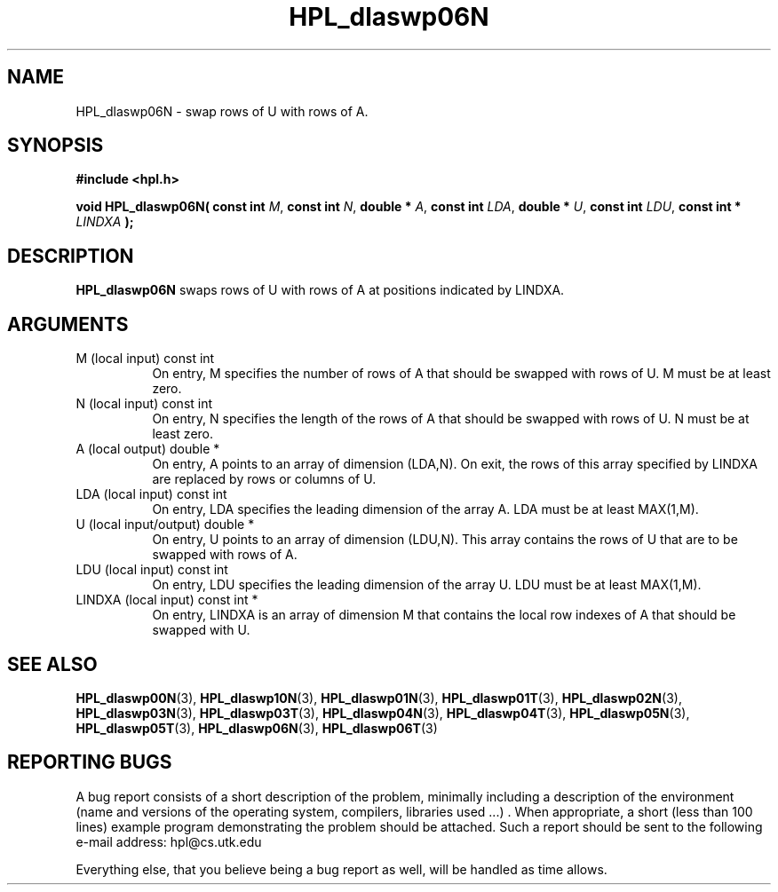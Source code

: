 .TH HPL_dlaswp06N 3 "September 27, 2000" "HPL 1.0" "HPL Library Functions"
.SH NAME
HPL_dlaswp06N \- swap rows of U with rows of A.
.SH SYNOPSIS
\fB\&#include <hpl.h>\fR
 
\fB\&void\fR
\fB\&HPL_dlaswp06N(\fR
\fB\&const int\fR
\fI\&M\fR,
\fB\&const int\fR
\fI\&N\fR,
\fB\&double *\fR
\fI\&A\fR,
\fB\&const int\fR
\fI\&LDA\fR,
\fB\&double *\fR
\fI\&U\fR,
\fB\&const int\fR
\fI\&LDU\fR,
\fB\&const int *\fR
\fI\&LINDXA\fR
\fB\&);\fR
.SH DESCRIPTION
\fB\&HPL_dlaswp06N\fR
swaps rows of  U  with rows of A at positions
indicated by LINDXA.
.SH ARGUMENTS
.TP 8
M       (local input)                 const int
On entry, M  specifies the number of rows of A that should be
swapped with rows of U. M must be at least zero.
.TP 8
N       (local input)                 const int
On entry, N specifies the length of the rows of A that should
be swapped with rows of U. N must be at least zero.
.TP 8
A       (local output)                double *
On entry, A points to an array of dimension (LDA,N). On exit,
the  rows of this array specified by  LINDXA  are replaced by
rows or columns of U.
.TP 8
LDA     (local input)                 const int
On entry, LDA specifies the leading dimension of the array A.
LDA must be at least MAX(1,M).
.TP 8
U       (local input/output)          double *
On entry,  U  points  to an array of dimension (LDU,N).  This
array contains the rows of U that are to be swapped with rows
of A.
.TP 8
LDU     (local input)                 const int
On entry, LDU specifies the leading dimension of the array U.
LDU must be at least MAX(1,M).
.TP 8
LINDXA  (local input)                 const int *
On entry, LINDXA is an array of dimension M that contains the
local row indexes of A that should be swapped with U.
.SH SEE ALSO
.BR HPL_dlaswp00N (3),
.BR HPL_dlaswp10N (3),
.BR HPL_dlaswp01N (3),
.BR HPL_dlaswp01T (3),
.BR HPL_dlaswp02N (3),
.BR HPL_dlaswp03N (3),
.BR HPL_dlaswp03T (3),
.BR HPL_dlaswp04N (3),
.BR HPL_dlaswp04T (3),
.BR HPL_dlaswp05N (3),
.BR HPL_dlaswp05T (3),
.BR HPL_dlaswp06N (3),
.BR HPL_dlaswp06T (3)
.SH REPORTING BUGS
A  bug report consists of a short description of the problem,
minimally  including a description of  the  environment (name
and versions  of  the operating  system, compilers, libraries
used ...) .  When appropriate,  a short (less than 100 lines)
example program demonstrating the problem should be attached.
Such a report should be sent to the following e-mail address:
hpl@cs.utk.edu                                               
                                                             
Everything else, that you believe being a bug report as well,
will be handled as time allows.                              
